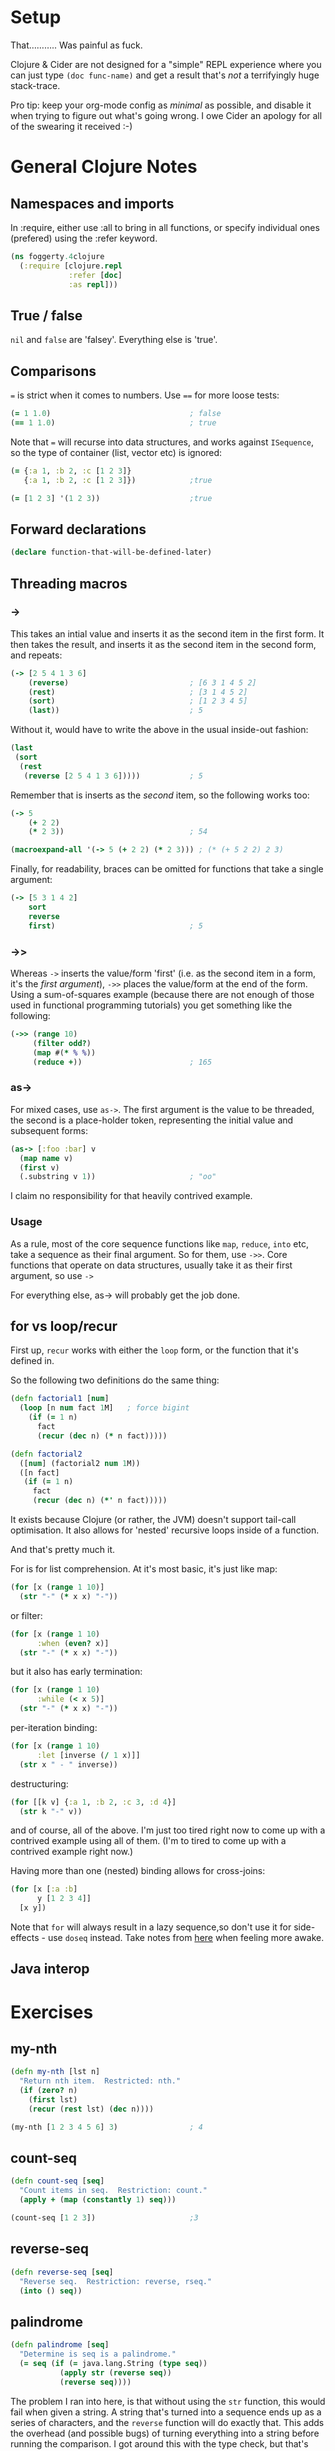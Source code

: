 #+PROPERTY: header-args :results silent

* Setup

That...........   Was painful as fuck.

Clojure & Cider are not designed for a "simple" REPL experience where
you can just type ~(doc func-name)~ and get a result that's /not/ a
terrifyingly huge stack-trace.

Pro tip: keep your org-mode config as /minimal/ as possible, and disable
it when trying to figure out what's going wrong.  I owe Cider an
apology for all of the swearing it received :-)

* General Clojure Notes
** Namespaces and imports

In :require, either use :all to bring in all functions, or specify
individual ones (prefered) using the :refer keyword.

#+BEGIN_SRC clojure
(ns foggerty.4clojure
  (:require [clojure.repl
             :refer [doc]
             :as repl]))
#+END_SRC

** True / false
~nil~ and ~false~ are 'falsey'.  Everything else is 'true'.

** Comparisons
~=~ is strict when it comes to numbers. Use ~==~ for more loose tests:

#+BEGIN_SRC clojure
(= 1 1.0)                               ; false
(== 1 1.0)                              ; true
#+END_SRC

Note that ~=~ will recurse into data structures, and works against
~ISequence~, so the type of container (list, vector etc) is ignored:

#+BEGIN_SRC clojure
(= {:a 1, :b 2, :c [1 2 3]}
   {:a 1, :b 2, :c [1 2 3]})            ;true

(= [1 2 3] '(1 2 3))                    ;true
#+END_SRC

** Forward declarations 
#+BEGIN_SRC clojure
(declare function-that-will-be-defined-later)
#+END_SRC

** Threading macros
*** ->
This takes an intial value and inserts it as the second item in the
first form.  It then takes the result, and inserts it as the second
item in the second form, and repeats:

#+BEGIN_SRC clojure 
(-> [2 5 4 1 3 6]
    (reverse)                           ; [6 3 1 4 5 2]
    (rest)                              ; [3 1 4 5 2]
    (sort)                              ; [1 2 3 4 5]
    (last))                             ; 5
#+END_SRC

Without it, would have to write the above in the usual inside-out
fashion:

#+BEGIN_SRC clojure
(last
 (sort
  (rest
   (reverse [2 5 4 1 3 6]))))           ; 5
#+END_SRC

Remember that is inserts as the /second/ item, so the following works
too:

#+BEGIN_SRC clojure
(-> 5
    (+ 2 2)
    (* 2 3))                            ; 54

(macroexpand-all '(-> 5 (+ 2 2) (* 2 3))) ; (* (+ 5 2 2) 2 3)
#+END_SRC

Finally, for readability, braces can be omitted for functions that
take a single argument:

#+BEGIN_SRC clojure
(-> [5 3 1 4 2]
    sort
    reverse                             
    first)                              ; 5
#+END_SRC

*** ->>
Whereas ~->~ inserts the value/form 'first' (i.e. as the second item in
a form, it's the /first argument/), ~->>~ places the value/form at the end
of the form.  Using a sum-of-squares example (because there are not
enough of those used in functional programming tutorials) you get
something like the following:

#+BEGIN_SRC clojure
(->> (range 10)
     (filter odd?)
     (map #(* % %))
     (reduce +))                        ; 165
#+END_SRC

#+RESULTS:

*** as->
For mixed cases, use ~as->~.  The first argument is the value to be threaded, the second is a place-holder token, representing the initial value and subsequent forms:

#+BEGIN_SRC clojure
(as-> [:foo :bar] v
  (map name v)
  (first v)
  (.substring v 1))                     ; "oo"
#+END_SRC
 
I claim no responsibility for that heavily contrived example.

*** Usage
As a rule, most of the core sequence functions like ~map~, ~reduce~, ~into~
etc, take a sequence as their final argument.  So for them, use ~->>~.
Core functions that operate on data structures, usually take it as
their first argument, so use ~->~

For everything else, as-> will probably get the job done.
** for vs loop/recur
First up, ~recur~ works with either the ~loop~ form, or the function that it's defined in.

So the following two definitions do the same thing:
#+BEGIN_SRC clojure
(defn factorial1 [num]
  (loop [n num fact 1M]   ; force bigint
    (if (= 1 n)
      fact
      (recur (dec n) (* n fact)))))

(defn factorial2
  ([num] (factorial2 num 1M)) 
  ([n fact]
   (if (= 1 n)
     fact
     (recur (dec n) (*' n fact)))))
#+END_SRC

It exists because Clojure (or rather, the JVM) doesn't support
tail-call optimisation.  It also allows for 'nested' recursive loops
inside of a function.

And that's pretty much it.

For is for list comprehension.  At it's most basic, it's just like map:

#+BEGIN_SRC clojure
(for [x (range 1 10)]
  (str "-" (* x x) "-"))
#+END_SRC

or filter:

#+BEGIN_SRC clojure 
(for [x (range 1 10)
      :when (even? x)]
  (str "-" (* x x) "-"))
#+END_SRC

but it also has early termination:

#+BEGIN_SRC clojure
(for [x (range 1 10)
      :while (< x 5)]
  (str "-" (* x x) "-"))
#+END_SRC

per-iteration binding:

#+BEGIN_SRC clojure
(for [x (range 1 10)
      :let [inverse (/ 1 x)]]
  (str x " - " inverse))
#+END_SRC

destructuring:

#+BEGIN_SRC clojure
(for [[k v] {:a 1, :b 2, :c 3, :d 4}]
  (str k "-" v))
#+END_SRC

and of course, all of the above.  I'm just too tired right now to come
up with a contrived example using all of them.  (I'm to tired to come
up with a contrived example right now.)

Having more than one (nested) binding allows for cross-joins:

#+BEGIN_SRC clojure
(for [x [:a :b]
      y [1 2 3 4]]
  [x y])
#+END_SRC

Note that ~for~ will always result in a lazy sequence,so don't use it
for side-effects - use ~doseq~ instead.
Take notes from [[https://cb.codes/how-to-read-and-debug-clojure-stack-traces/][here]] when feeling more awake.
** Java interop

* Exercises
** my-nth
#+BEGIN_SRC clojure
(defn my-nth [lst n]
  "Return nth item.  Restricted: nth."
  (if (zero? n)
    (first lst)
    (recur (rest lst) (dec n))))
#+END_SRC

#+BEGIN_SRC clojure
(my-nth [1 2 3 4 5 6] 3)                ; 4
#+END_SRC

** count-seq 
#+BEGIN_SRC clojure 
(defn count-seq [seq]
  "Count items in seq.  Restriction: count."
  (apply + (map (constantly 1) seq)))
#+END_SRC

#+BEGIN_SRC clojure
(count-seq [1 2 3])                     ;3
#+END_SRC

** reverse-seq
#+BEGIN_SRC clojure
(defn reverse-seq [seq]
  "Reverse seq.  Restriction: reverse, rseq."
  (into () seq))
#+END_SRC

** palindrome
#+BEGIN_SRC clojure
(defn palindrome [seq]
  "Determine is seq is a palindrome."
  (= seq (if (= java.lang.String (type seq))
           (apply str (reverse seq))
           (reverse seq))))
#+END_SRC

The problem I ran into here, is that without using the ~str~ function,
this would fail when given a string.  A string that's turned into a
sequence ends up as a series of characters, and the ~reverse~ function
will do exactly that.  This adds the overhead (and possible bugs) of
turning everything into a string before running the comparison.  I got
around this with the type check, but that's less than ideal.  What I
/should/ have done is this:

#+BEGIN_SRC clojure
(defn palindrome [sequence]
  (= (seq sequence) (reverse sequence)))
#+END_SRC

By coercing ~sequence~ with ~seq~, it ensures that any string gets turned
into a sequence (which ~reverse~ will also do), and if ~sequence~ already
/is/ a sequence, it'll just return it untouched.

** my-max
#+BEGIN_SRC clojure
(defn my-max [lst]
  "Returns max value ion lst.  Restriction: max, max-key."
  (reduce #(if (> %1 %2) %1 %2) lst))

(my-max [3 6 2 14 6 85 3 2])            ; 85
#+END_SRC

** only-capitals
#+BEGIN_SRC clojure
(defn only-capitals [s]
  "Returns a string containing only the capital letters from s."
  (apply str (filter #(Character/isUpperCase %1) (seq s))))
#+END_SRC
** duplicate
This one threw me, as I kept on trying to use things like map to
duplicate each item - ~(map #([% %]...)~ - , but ran into the problem of
having to flatten each resulting sequence, which totally broke when
faced with nested sequences.

#+BEGIN_SRC clojure
(defn duplicate [s]
  "Duplicates each element in a sequence."
  (interleave s s))
#+END_SRC
** range
#+BEGIN_SRC clojure
(defn my-range [x y]
  "Return seq of x(inclusive) - y(exclusive)."
  (take (- y x)
        (iterate inc x)))
#+END_SRC
** DONE compress
#+BEGIN_SRC clojure
(defn compress [s]
  (dedupe s))
#+END_SRC
** factorial
#+BEGIN_SRC clojure
(defn factorial [x]
  (apply * (range 1 (inc x))))
#+END_SRC
** TODO interleave
** TODO flatten a sequence
** replicate a sequence
#+BEGIN_SRC clojure
(defn my-replicate [s n]
  "Replicates each element in s, n times."
  (mapcat #(repeat n %) s))
#+END_SRC
** interpose
#+BEGIN_SRC clojure
(defn interpose-seq [i s]
  "Interpose s with i.
  Restriction: interpose."
  (drop-last (flatten (for [x s] [x i]))))
#+END_SRC
** TODO pack a sequence
** drop every nth
#+BEGIN_SRC clojure
(defn drop-every-nth [s n]
  (keep-indexed #(if (not= 0 (mod (inc %1) n)) %2 nil) s))
#+END_SRC
** split a sequence
#+BEGIN_SRC clojure
(defn split-seq [i, s]
  [(take i s) (drop i s)])
#+END_SRC
** half-truth
#+BEGIN_SRC clojure
(defn half-truth [& bools]
  "True, if some of bools are true, but not all."
  (and (boolean (some true? bools))
       (not (every? true? bools))))
#+END_SRC
** map construction
#+BEGIN_SRC clojure
(defn my-zipmap [keys vals]
  "Returns a map of keys & values.
   Restriction: zipmap."
  (apply assoc {} (interleave keys vals)))
#+END_SRC
** greatest common divisor
#+BEGIN_SRC clojure
(defn gcd [a b]
  (if (= 0 b) a
      (recur b (mod a b))))
#+END_SRC
** set intersection 
#+BEGIN_SRC clojure
(require '[clojure.set
          :as s])

(defn my-intersection [s1 s2]
  "Interseciont of sets s1 and s2.
   Restriction: intersection."
  (s/difference (s/union s1 s2)
                (s/difference s1 s2)
                (s/difference s2 s1)))
#+END_SRC
** comparisons
Given a less-than operator, determine if two 'things' are :eq, :gt or
:lt.

#+BEGIN_SRC clojure
(defn my-comparison [lt a b]
  (cond (= (lt a b) (lt b a)) :eq
        (lt a b) :lt
        :else :gt))
#+END_SRC
** TODO iterate
#+BEGIN_SRC clojure
(defn my-iterate [f a]
  "Given function f and 'thing' a, return lazy sequence of a, f(a),
  f(f(a)) etc."
  )
#+END_SRC
** cartesian product
#+BEGIN_SRC clojure 
(defn cartesian [s1 s2]
  (into #{} (for [a s1, b s2]
              [a b])))
#+END_SRC
** 

